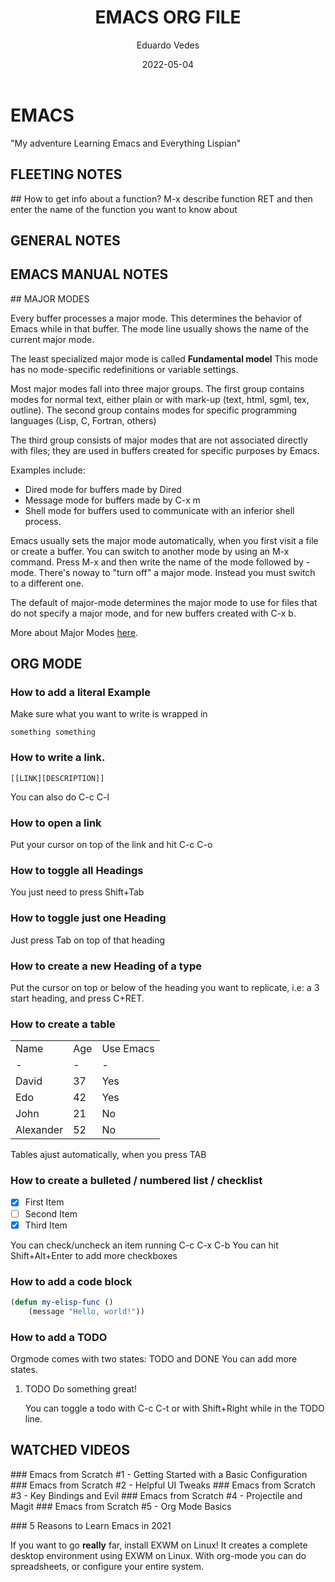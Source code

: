 #+title: EMACS ORG FILE
#+author: Eduardo Vedes
#+date: 2022-05-04


* EMACS
"My adventure Learning Emacs and Everything Lispian"

** FLEETING NOTES

##  How to get info about a function?
M-x describe function RET
and then enter the name of the function you want to know about

** GENERAL NOTES

** EMACS MANUAL NOTES

## MAJOR MODES

Every buffer processes a major mode.
This determines the behavior of Emacs while in that buffer.
The mode line usually shows the name of the current major mode. 

The least specialized major mode is called *Fundamental model*
This mode has no mode-specific redefinitions or variable settings.

Most major modes fall into three major groups.
The first group contains modes for normal text, either plain or with mark-up (text, html, sgml, tex, outline).
The second group contains modes for specific programming languages (Lisp, C, Fortran, others)

The third group consists of major modes that are not associated directly with files; they are used in buffers created for specific purposes by Emacs.

Examples include:
  - Dired mode for buffers made by Dired
  - Message mode for buffers made by C-x m
  - Shell mode for buffers used to communicate with an inferior shell process.

Emacs usually sets the major mode automatically, when you first visit a file or create a buffer.
You can switch to another mode by using an M-x command.
Press M-x and then write the name of the mode followed by -mode.
There's noway to "turn off" a major mode. Instead you must switch to a different one.

The default of major-mode determines the major mode to use for files that do not specify a major mode, and for new buffers created with C-x b.

More about Major Modes [[https://www.gnu.org/software/emacs/manual/html_node/emacs/Major-Modes.html#:~:text=It%20includes%20Text%20mode%2C%20HTML,%2C%20Fortran%20mode%2C%20and%20others][here]].

** ORG MODE

*** How to add a literal Example

Make sure what you want to write is wrapped in

#+BEGIN_EXAMPLE
  something something
#+END_EXAMPLE

*** How to write a link.

#+BEGIN_EXAMPLE
 [[LINK][DESCRIPTION]]
#+END_EXAMPLE

You can also do C-c C-l

# SYSTEM CRAFTERS

*** How to open a link

Put your cursor on top of the link and hit C-c C-o

*** How to toggle all Headings

You just need to press Shift+Tab

*** How to toggle just one Heading

Just press Tab on top of that heading

*** How to create a new Heading of a type
Put the cursor on top or below of the heading you want to replicate, i.e: a 3 start heading, and press C+RET.



*** How to create a table


| Name      | Age | Use Emacs |
| -         |   - | -         |
| David     |  37 | Yes       |
| Edo       |  42 | Yes       |
| John      |  21 | No        |
| Alexander |  52 | No        |

Tables ajust automatically, when you press TAB

*** How to create a bulleted / numbered list / checklist

  - [X] First Item      
  - [ ] Second Item
  - [X] Third Item
 
You can check/uncheck an item running C-c C-x C-b
You can hit Shift+Alt+Enter to add more checkboxes

*** How to add a code block

#+begin_src emacs-lisp
(defun my-elisp-func ()
    (message "Hello, world!"))
#+end_src

*** How to add a TODO

Orgmode comes with two states: TODO and DONE
You can add more states.

**** TODO Do something great!

You can toggle a todo with C-c C-t or with Shift+Right while in the TODO line.


** WATCHED VIDEOS

### Emacs from Scratch #1 - Getting Started with a Basic Configuration
### Emacs from Scratch #2 - Helpful UI Tweaks
### Emacs from Scratch #3 - Key Bindings and Evil
### Emacs from Scratch #4 - Projectile and Magit
### Emacs from Scratch #5 - Org Mode Basics

### 5 Reasons to Learn Emacs in 2021

If you want to go *really* far, install EXWM on Linux!
It creates a complete desktop environment using EXWM on Linux.
With org-mode you can do spreadsheets, or configure your entire system.
